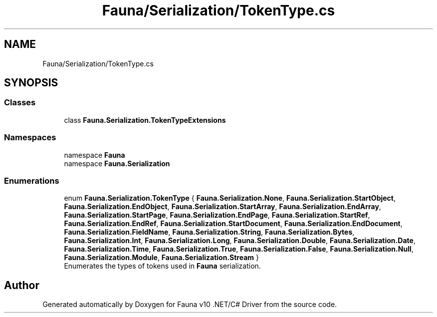 .TH "Fauna/Serialization/TokenType.cs" 3 "Version 0.4.0-beta" "Fauna v10 .NET/C# Driver" \" -*- nroff -*-
.ad l
.nh
.SH NAME
Fauna/Serialization/TokenType.cs
.SH SYNOPSIS
.br
.PP
.SS "Classes"

.in +1c
.ti -1c
.RI "class \fBFauna\&.Serialization\&.TokenTypeExtensions\fP"
.br
.in -1c
.SS "Namespaces"

.in +1c
.ti -1c
.RI "namespace \fBFauna\fP"
.br
.ti -1c
.RI "namespace \fBFauna\&.Serialization\fP"
.br
.in -1c
.SS "Enumerations"

.in +1c
.ti -1c
.RI "enum \fBFauna\&.Serialization\&.TokenType\fP { \fBFauna\&.Serialization\&.None\fP, \fBFauna\&.Serialization\&.StartObject\fP, \fBFauna\&.Serialization\&.EndObject\fP, \fBFauna\&.Serialization\&.StartArray\fP, \fBFauna\&.Serialization\&.EndArray\fP, \fBFauna\&.Serialization\&.StartPage\fP, \fBFauna\&.Serialization\&.EndPage\fP, \fBFauna\&.Serialization\&.StartRef\fP, \fBFauna\&.Serialization\&.EndRef\fP, \fBFauna\&.Serialization\&.StartDocument\fP, \fBFauna\&.Serialization\&.EndDocument\fP, \fBFauna\&.Serialization\&.FieldName\fP, \fBFauna\&.Serialization\&.String\fP, \fBFauna\&.Serialization\&.Bytes\fP, \fBFauna\&.Serialization\&.Int\fP, \fBFauna\&.Serialization\&.Long\fP, \fBFauna\&.Serialization\&.Double\fP, \fBFauna\&.Serialization\&.Date\fP, \fBFauna\&.Serialization\&.Time\fP, \fBFauna\&.Serialization\&.True\fP, \fBFauna\&.Serialization\&.False\fP, \fBFauna\&.Serialization\&.Null\fP, \fBFauna\&.Serialization\&.Module\fP, \fBFauna\&.Serialization\&.Stream\fP }"
.br
.RI "Enumerates the types of tokens used in \fBFauna\fP serialization\&. "
.in -1c
.SH "Author"
.PP 
Generated automatically by Doxygen for Fauna v10 \&.NET/C# Driver from the source code\&.
